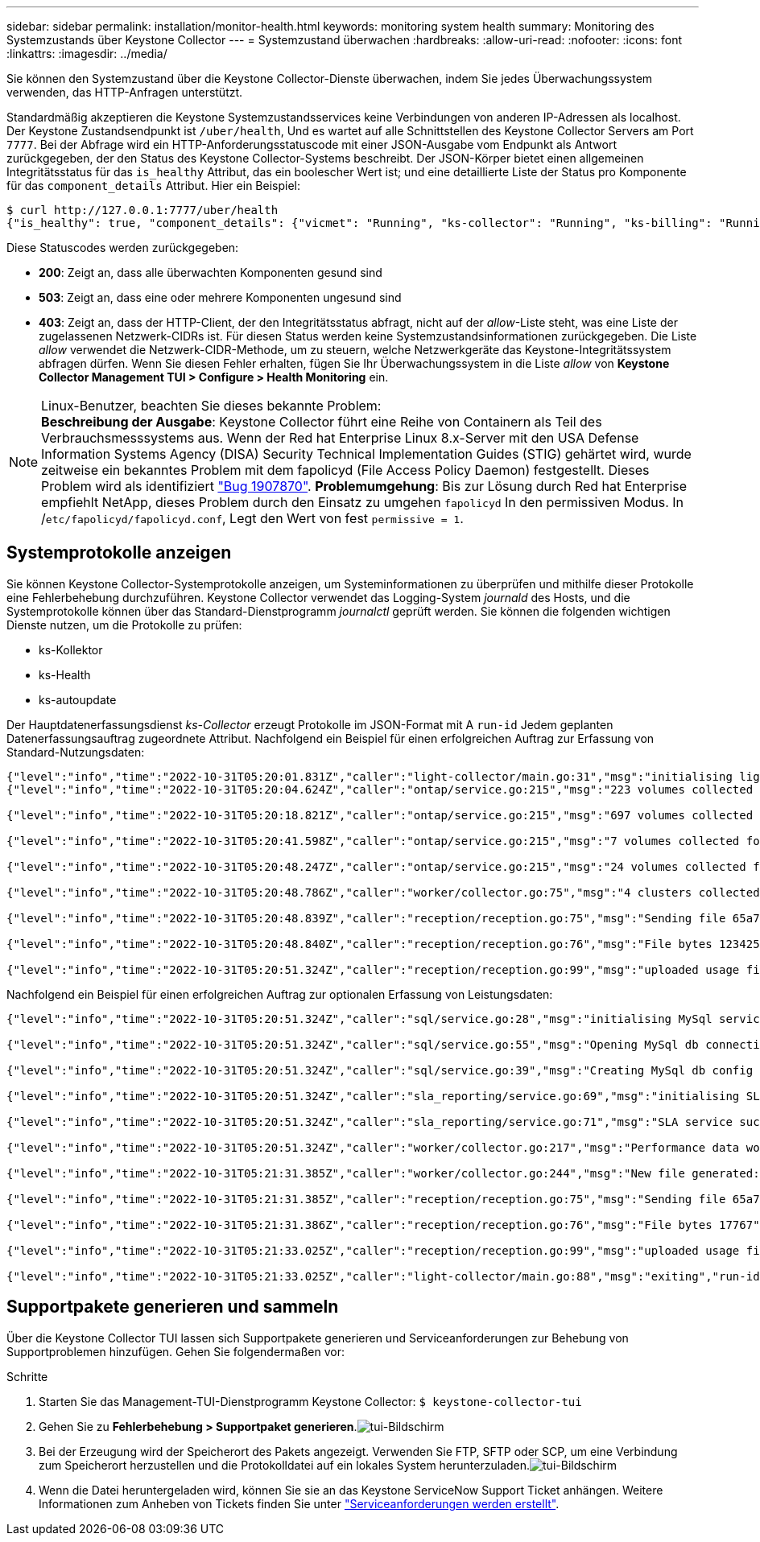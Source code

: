 ---
sidebar: sidebar 
permalink: installation/monitor-health.html 
keywords: monitoring system health 
summary: Monitoring des Systemzustands über Keystone Collector 
---
= Systemzustand überwachen
:hardbreaks:
:allow-uri-read: 
:nofooter: 
:icons: font
:linkattrs: 
:imagesdir: ../media/


[role="lead"]
Sie können den Systemzustand über die Keystone Collector-Dienste überwachen, indem Sie jedes Überwachungssystem verwenden, das HTTP-Anfragen unterstützt.

Standardmäßig akzeptieren die Keystone Systemzustandsservices keine Verbindungen von anderen IP-Adressen als localhost. Der Keystone Zustandsendpunkt ist `/uber/health`, Und es wartet auf alle Schnittstellen des Keystone Collector Servers am Port `7777`. Bei der Abfrage wird ein HTTP-Anforderungsstatuscode mit einer JSON-Ausgabe vom Endpunkt als Antwort zurückgegeben, der den Status des Keystone Collector-Systems beschreibt.
Der JSON-Körper bietet einen allgemeinen Integritätsstatus für das `is_healthy` Attribut, das ein boolescher Wert ist; und eine detaillierte Liste der Status pro Komponente für das `component_details` Attribut.
Hier ein Beispiel:

[listing]
----
$ curl http://127.0.0.1:7777/uber/health
{"is_healthy": true, "component_details": {"vicmet": "Running", "ks-collector": "Running", "ks-billing": "Running", "chronyd": "Running"}}
----
Diese Statuscodes werden zurückgegeben:

* *200*: Zeigt an, dass alle überwachten Komponenten gesund sind
* *503*: Zeigt an, dass eine oder mehrere Komponenten ungesund sind
* *403*: Zeigt an, dass der HTTP-Client, der den Integritätsstatus abfragt, nicht auf der _allow_-Liste steht, was eine Liste der zugelassenen Netzwerk-CIDRs ist. Für diesen Status werden keine Systemzustandsinformationen zurückgegeben. Die Liste _allow_ verwendet die Netzwerk-CIDR-Methode, um zu steuern, welche Netzwerkgeräte das Keystone-Integritätssystem abfragen dürfen. Wenn Sie diesen Fehler erhalten, fügen Sie Ihr Überwachungssystem in die Liste _allow_ von *Keystone Collector Management TUI > Configure > Health Monitoring* ein.


.Linux-Benutzer, beachten Sie dieses bekannte Problem:

NOTE: *Beschreibung der Ausgabe*: Keystone Collector führt eine Reihe von Containern als Teil des Verbrauchsmesssystems aus. Wenn der Red hat Enterprise Linux 8.x-Server mit den USA Defense Information Systems Agency (DISA) Security Technical Implementation Guides (STIG) gehärtet wird, wurde zeitweise ein bekanntes Problem mit dem fapolicyd (File Access Policy Daemon) festgestellt. Dieses Problem wird als identifiziert link:https://bugzilla.redhat.com/show_bug.cgi?id=1907870["Bug 1907870"^]. *Problemumgehung*: Bis zur Lösung durch Red hat Enterprise empfiehlt NetApp, dieses Problem durch den Einsatz zu umgehen `fapolicyd` In den permissiven Modus. In /`etc/fapolicyd/fapolicyd.conf`, Legt den Wert von fest `permissive = 1`.



== Systemprotokolle anzeigen

Sie können Keystone Collector-Systemprotokolle anzeigen, um Systeminformationen zu überprüfen und mithilfe dieser Protokolle eine Fehlerbehebung durchzuführen. Keystone Collector verwendet das Logging-System _journald_ des Hosts, und die Systemprotokolle können über das Standard-Dienstprogramm _journalctl_ geprüft werden. Sie können die folgenden wichtigen Dienste nutzen, um die Protokolle zu prüfen:

* ks-Kollektor
* ks-Health
* ks-autoupdate


Der Hauptdatenerfassungsdienst _ks-Collector_ erzeugt Protokolle im JSON-Format mit A `run-id` Jedem geplanten Datenerfassungsauftrag zugeordnete Attribut. Nachfolgend ein Beispiel für einen erfolgreichen Auftrag zur Erfassung von Standard-Nutzungsdaten:

[listing]
----
{"level":"info","time":"2022-10-31T05:20:01.831Z","caller":"light-collector/main.go:31","msg":"initialising light collector with run-id cdflm0f74cgphgfon8cg","run-id":"cdflm0f74cgphgfon8cg"}
{"level":"info","time":"2022-10-31T05:20:04.624Z","caller":"ontap/service.go:215","msg":"223 volumes collected for cluster a2049dd4-bfcf-11ec-8500-00505695ce60","run-id":"cdflm0f74cgphgfon8cg"}

{"level":"info","time":"2022-10-31T05:20:18.821Z","caller":"ontap/service.go:215","msg":"697 volumes collected for cluster 909cbacc-bfcf-11ec-8500-00505695ce60","run-id":"cdflm0f74cgphgfon8cg"}

{"level":"info","time":"2022-10-31T05:20:41.598Z","caller":"ontap/service.go:215","msg":"7 volumes collected for cluster f7b9a30c-55dc-11ed-9c88-005056b3d66f","run-id":"cdflm0f74cgphgfon8cg"}

{"level":"info","time":"2022-10-31T05:20:48.247Z","caller":"ontap/service.go:215","msg":"24 volumes collected for cluster a9e2dcff-ab21-11ec-8428-00a098ad3ba2","run-id":"cdflm0f74cgphgfon8cg"}

{"level":"info","time":"2022-10-31T05:20:48.786Z","caller":"worker/collector.go:75","msg":"4 clusters collected","run-id":"cdflm0f74cgphgfon8cg"}

{"level":"info","time":"2022-10-31T05:20:48.839Z","caller":"reception/reception.go:75","msg":"Sending file 65a71542-cb4d-bdb2-e9a7-a826be4fdcb7_1667193648.tar.gz type=ontap to reception","run-id":"cdflm0f74cgphgfon8cg"}

{"level":"info","time":"2022-10-31T05:20:48.840Z","caller":"reception/reception.go:76","msg":"File bytes 123425","run-id":"cdflm0f74cgphgfon8cg"}

{"level":"info","time":"2022-10-31T05:20:51.324Z","caller":"reception/reception.go:99","msg":"uploaded usage file to reception with status 201 Created","run-id":"cdflm0f74cgphgfon8cg"}
----
Nachfolgend ein Beispiel für einen erfolgreichen Auftrag zur optionalen Erfassung von Leistungsdaten:

[listing]
----
{"level":"info","time":"2022-10-31T05:20:51.324Z","caller":"sql/service.go:28","msg":"initialising MySql service at 10.128.114.214"}

{"level":"info","time":"2022-10-31T05:20:51.324Z","caller":"sql/service.go:55","msg":"Opening MySql db connection at server 10.128.114.214"}

{"level":"info","time":"2022-10-31T05:20:51.324Z","caller":"sql/service.go:39","msg":"Creating MySql db config object"}

{"level":"info","time":"2022-10-31T05:20:51.324Z","caller":"sla_reporting/service.go:69","msg":"initialising SLA service"}

{"level":"info","time":"2022-10-31T05:20:51.324Z","caller":"sla_reporting/service.go:71","msg":"SLA service successfully initialised"}

{"level":"info","time":"2022-10-31T05:20:51.324Z","caller":"worker/collector.go:217","msg":"Performance data would be collected for timerange: 2022-10-31T10:24:52~2022-10-31T10:29:52"}

{"level":"info","time":"2022-10-31T05:21:31.385Z","caller":"worker/collector.go:244","msg":"New file generated: 65a71542-cb4d-bdb2-e9a7-a826be4fdcb7_1667193651.tar.gz"}

{"level":"info","time":"2022-10-31T05:21:31.385Z","caller":"reception/reception.go:75","msg":"Sending file 65a71542-cb4d-bdb2-e9a7-a826be4fdcb7_1667193651.tar.gz type=ontap-perf to reception","run-id":"cdflm0f74cgphgfon8cg"}

{"level":"info","time":"2022-10-31T05:21:31.386Z","caller":"reception/reception.go:76","msg":"File bytes 17767","run-id":"cdflm0f74cgphgfon8cg"}

{"level":"info","time":"2022-10-31T05:21:33.025Z","caller":"reception/reception.go:99","msg":"uploaded usage file to reception with status 201 Created","run-id":"cdflm0f74cgphgfon8cg"}

{"level":"info","time":"2022-10-31T05:21:33.025Z","caller":"light-collector/main.go:88","msg":"exiting","run-id":"cdflm0f74cgphgfon8cg"}
----


== Supportpakete generieren und sammeln

Über die Keystone Collector TUI lassen sich Supportpakete generieren und Serviceanforderungen zur Behebung von Supportproblemen hinzufügen. Gehen Sie folgendermaßen vor:

.Schritte
. Starten Sie das Management-TUI-Dienstprogramm Keystone Collector:
`$ keystone-collector-tui`
. Gehen Sie zu *Fehlerbehebung > Supportpaket generieren*.image:tui-sup-bundl.png["tui-Bildschirm"]
. Bei der Erzeugung wird der Speicherort des Pakets angezeigt. Verwenden Sie FTP, SFTP oder SCP, um eine Verbindung zum Speicherort herzustellen und die Protokolldatei auf ein lokales System herunterzuladen.image:tui-sup-bundl-2.png["tui-Bildschirm"]
. Wenn die Datei heruntergeladen wird, können Sie sie an das Keystone ServiceNow Support Ticket anhängen. Weitere Informationen zum Anheben von Tickets finden Sie unter link:../concepts/gssc.html["Serviceanforderungen werden erstellt"].

